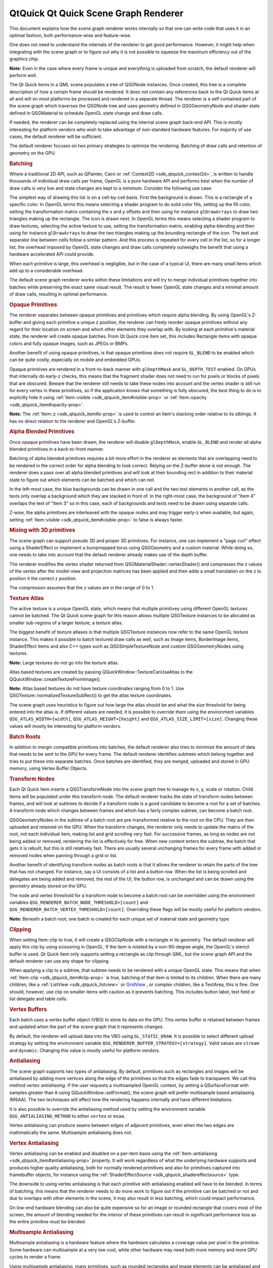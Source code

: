 .. _sdk_qtquick_qt_quick_scene_graph_renderer:
QtQuick Qt Quick Scene Graph Renderer
=====================================



This document explains how the scene graph renderer works internally so
that one can write code that uses it in an optimal fashion, both
performance-wise and feature-wise.

One does not need to understand the internals of the renderer to get
good performance. However, it might help when integrating with the scene
graph or to figure out why it is not possible to squeeze the maximum
efficiency out of the graphics chip.

**Note:** Even in the case where every frame is unique and everything is
uploaded from scratch, the default renderer will perform well.

The Qt Quick items in a QML scene populates a tree of QSGNode instances.
Once created, this tree is a complete description of how a certain frame
should be rendered. It does not contain any references back to the Qt
Quick items at all and will on most platforms be processed and rendered
in a separate thread. The renderer is a self contained part of the scene
graph which traverses the QSGNode tree and uses geometry defined in
QSGGeometryNode and shader state defined in QSGMaterial to schedule
OpenGL state change and draw calls.

If needed, the renderer can be completely replaced using the internal
scene graph back-end API. This is mostly interesting for platform
vendors who wish to take advantage of non-standard hardware features.
For majority of use cases, the default renderer will be sufficient.

The default renderer focuses on two primary strategies to optimize the
rendering. Batching of draw calls and retention of geometry on the GPU.

.. rubric:: Batching
   :name: batching

Where a traditional 2D API, such as QPainter, Cairo or
:ref:`Context2D <sdk_qtquick_context2d>`, is written to handle thousands of
individual draw calls per frame, OpenGL is a pure hardware API and
performs best when the number of draw calls is very low and state
changes are kept to a minimum. Consider the following use case:

|image0|

The simplest way of drawing this list is on a cell-by-cell basis. First
the background is drawn. This is a rectangle of a specific color. In
OpenGL terms this means selecting a shader program to do solid color
fills, setting up the fill color, setting the transformation matrix
containing the x and y offsets and then using for instance
``glDrawArrays`` to draw two triangles making up the rectangle. The icon
is drawn next. In OpenGL terms this means selecting a shader program to
draw textures, selecting the active texture to use, setting the
transformation matrix, enabling alpha-blending and then using for
instance ``glDrawArrays`` to draw the two triangles making up the
bounding rectangle of the icon. The text and separator line between
cells follow a similar pattern. And this process is repeated for every
cell in the list, so for a longer list, the overhead imposed by OpenGL
state changes and draw calls completely outweighs the benefit that using
a hardware accelerated API could provide.

When each primitive is large, this overhead is negligible, but in the
case of a typical UI, there are many small items which add up to a
considerable overhead.

The default scene graph renderer works within these limitations and will
try to merge individual primitives together into batches while
preserving the exact same visual result. The result is fewer OpenGL
state changes and a minimal amount of draw calls, resulting in optimal
performance.

.. rubric:: Opaque Primitives
   :name: opaque-primitives

The renderer separates between opaque primitives and primitives which
require alpha blending. By using OpenGL's Z-buffer and giving each
primitive a unique z position, the renderer can freely reorder opaque
primitives without any regard for their location on screen and which
other elements they overlap with. By looking at each primitive's
material state, the renderer will create opaque batches. From Qt Quick
core item set, this includes Rectangle items with opaque colors and
fully opaque images, such as JPEGs or BMPs.

Another benefit of using opaque primitives, is that opaque primitives
does not require ``GL_BLEND`` to be enabled which can be quite costly,
especially on mobile and embedded GPUs.

Opaque primitives are rendered in a front-to-back manner with
``glDepthMask`` and ``GL_DEPTH_TEST`` enabled. On GPUs that internally
do early-z checks, this means that the fragment shader does not need to
run for pixels or blocks of pixels that are obscured. Beware that the
renderer still needs to take these nodes into account and the vertex
shader is still run for every vertex in these primitives, so if the
application knows that something is fully obscured, the best thing to do
is to explicitly hide it using
:ref:`Item::visible <sdk_qtquick_item#visible-prop>` or
:ref:`Item::opacity <sdk_qtquick_item#opacity-prop>`.

**Note:** The :ref:`Item::z <sdk_qtquick_item#z-prop>` is used to control
an Item's stacking order relative to its siblings. It has no direct
relation to the renderer and OpenGL's Z-buffer.

.. rubric:: Alpha Blended Primitives
   :name: alpha-blended-primitives

Once opaque primitives have been drawn, the renderer will disable
``glDepthMask``, enable ``GL_BLEND`` and render all alpha blended
primitives in a back-to-front manner.

Batching of alpha blended primitives requires a bit more effort in the
renderer as elements that are overlapping need to be rendered in the
correct order for alpha blending to look correct. Relying on the
Z-buffer alone is not enough. The renderer does a pass over all alpha
blended primitives and will look at their bounding rect in addition to
their material state to figure out which elements can be batched and
which can not.

|image1|

In the left-most case, the blue backgrounds can be drawn in one call and
the two text elements in another call, as the texts only overlap a
background which they are stacked in front of. In the right-most case,
the background of "Item 4" overlaps the text of "Item 3" so in this
case, each of backgrounds and texts need to be drawn using separate
calls.

Z-wise, the alpha primitives are interleaved with the opaque nodes and
may trigger early-z when available, but again, setting
:ref:`Item::visible <sdk_qtquick_item#visible-prop>` to false is always
faster.

.. rubric:: Mixing with 3D primitives
   :name: mixing-with-3d-primitives

The scene graph can support pseudo 3D and proper 3D primitives. For
instance, one can implement a "page curl" effect using a ShaderEffect or
implement a bumpmapped torus using QSGGeometry and a custom material.
While doing so, one needs to take into account that the default renderer
already makes use of the depth buffer.

The renderer modifies the vertex shader returned from
QSGMaterialShader::vertexShader() and compresses the z values of the
vertex after the model-view and projection matrices has been applied and
then adds a small translation on the z to position it the correct z
position.

The compression assumes that the z values are in the range of 0 to 1.

.. rubric:: Texture Atlas
   :name: texture-atlas

The active texture is a unique OpenGL state, which means that multiple
primitives using different OpenGL textures cannot be batched. The Qt
Quick scene graph for this reason allows multiple QSGTexture instances
to be allocated as smaller sub-regions of a larger texture; a texture
atlas.

The biggest benefit of texture atlases is that multiple QSGTexture
instances now refer to the same OpenGL texture instance. This makes it
possible to batch textured draw calls as well, such as Image items,
BorderImage items, ShaderEffect items and also C++ types such as
QSGSimpleTextureNode and custom QSGGeometryNodes using textures.

**Note:** Large textures do not go into the texture atlas.

Atlas based textures are created by passing
QQuickWindow::TextureCanUseAtlas to the
QQuickWindow::createTextureFromImage().

**Note:** Atlas based textures do not have texture coordinates ranging
from 0 to 1. Use QSGTexture::normalizedTextureSubRect() to get the atlas
texture coordinates.

The scene graph uses heuristics to figure out how large the atlas should
be and what the size threshold for being entered into the atlas is. If
different values are needed, it is possible to override them using the
environment variables ``QSG_ATLAS_WIDTH=[width]``,
``QSG_ATLAS_HEIGHT=[height]`` and ``QSG_ATLAS_SIZE_LIMIT=[size]``.
Changing these values will mostly be interesting for platform vendors.

.. rubric:: Batch Roots
   :name: batch-roots

In addition to mergin compatible primitives into batches, the default
renderer also tries to minimize the amount of data that needs to be sent
to the GPU for every frame. The default renderer identifies subtrees
which belong together and tries to put these into separate batches. Once
batches are identified, they are merged, uploaded and stored in GPU
memory, using Vertex Buffer Objects.

.. rubric:: Transform Nodes
   :name: transform-nodes

Each Qt Quick Item inserts a QSGTransformNode into the scene graph tree
to manage its x, y, scale or rotation. Child items will be populated
under this transform node. The default renderer tracks the state of
transform nodes between frames, and will look at subtrees to decide if a
transform node is a good candidate to become a root for a set of
batches. A transform node which changes between frames and which has a
fairly complex subtree, can become a batch root.

QSGGeometryNodes in the subtree of a batch root are pre-transformed
relative to the root on the CPU. They are then uploaded and retained on
the GPU. When the transform changes, the renderer only needs to update
the matrix of the root, not each individual item, making list and grid
scrolling very fast. For successive frames, as long as nodes are not
being added or removed, rendering the list is effectively for free. When
new content enters the subtree, the batch that gets it is rebuilt, but
this is still relatively fast. There are usually several unchanging
frames for every frame with added or removed nodes when panning through
a grid or list.

Another benefit of identifying transform nodes as batch roots is that it
allows the renderer to retain the parts of the tree that has not
changed. For instance, say a UI consists of a list and a button row.
When the list is being scrolled and delegates are being added and
removed, the rest of the UI, the button row, is unchanged and can be
drawn using the geometry already stored on the GPU.

The node and vertex threshold for a transform node to become a batch
root can be overridden using the environment variables
``QSG_RENDERER_BATCH_NODE_THRESHOLD=[count]`` and
``QSG_RENDERER_BATCH_VERTEX_THRESHOLD=[count]``. Overriding these flags
will be mostly useful for platform vendors.

**Note:** Beneath a batch root, one batch is created for each unique set
of material state and geometry type.

.. rubric:: Clipping
   :name: clipping

When setting Item::clip to true, it will create a QSGClipNode with a
rectangle in its geometry. The default renderer will apply this clip by
using scissoring in OpenGL. If the item is rotated by a non-90-degree
angle, the OpenGL's stencil buffer is used. Qt Quick Item only supports
setting a rectangle as clip through QML, but the scene graph API and the
default renderer can use any shape for clipping.

When applying a clip to a subtree, that subtree needs to be rendered
with a unique OpenGL state. This means that when
:ref:`Item::clip <sdk_qtquick_item#clip-prop>` is true, batching of that
item is limited to its children. When there are many children, like a
:ref:`ListView <sdk_qtquick_listview>` or
`GridView </sdk/apps/qml/QtQuick/draganddrop/#gridview>`_ , or complex
children, like a TextArea, this is fine. One should, however, use clip
on smaller items with caution as it prevents batching. This includes
button label, text field or list delegate and table cells.

.. rubric:: Vertex Buffers
   :name: vertex-buffers

Each batch uses a vertex buffer object (VBO) to store its data on the
GPU. This vertex buffer is retained between frames and updated when the
part of the scene graph that it represents changes.

By default, the renderer will upload data into the VBO using
``GL_STATIC_DRAW``. It is possible to select different upload strategy
by setting the environment variable
``QSG_RENDERER_BUFFER_STRATEGY=[strategy]``. Valid values are ``stream``
and ``dynamic``. Changing this value is mostly useful for platform
vendors.

.. rubric:: Antialiasing
   :name: antialiasing

The scene graph supports two types of antialiasing. By default,
primitives such as rectangles and images will be antialiased by adding
more vertices along the edge of the primitives so that the edges fade to
transparent. We call this method *vertex antialiasing*. If the user
requests a multisampled OpenGL context, by setting a QSurfaceFormat with
samples greater than ``0`` using QQuickWindow::setFormat(), the scene
graph will prefer multisample based antialiasing (MSAA). The two
techniques will affect how the rendering happens internally and have
different limitations.

It is also possible to override the antialiasing method used by setting
the environment variable ``QSG_ANTIALIASING_METHOD`` to either
``vertex`` or ``msaa``.

Vertex antialiasing can produce seams between edges of adjacent
primitives, even when the two edges are mathmatically the same.
Multisample antialiasing does not.

.. rubric:: Vertex Antialiasing
   :name: vertex-antialiasing

Vertex antialiasing can be enabled and disabled on a per-item basis
using the :ref:`Item::antialiasing <sdk_qtquick_item#antialiasing-prop>`
property. It will work regardless of what the underlying hardware
supports and produces higher quality antialiasing, both for normally
rendered primitives and also for primitives captured into framebuffer
objects, for instance using the
:ref:`ShaderEffectSource <sdk_qtquick_shadereffectsource>` type.

The downside to using vertex antialiasing is that each primitive with
antialiasing enabled will have to be blended. In terms of batching, this
means that the renderer needs to do more work to figure out if the
primitive can be batched or not and due to overlaps with other elements
in the scene, it may also result in less batching, which could impact
performance.

On low-end hardware blending can also be quite expensive so for an image
or rounded rectangle that covers most of the screen, the amount of
blending needed for the interior of these primitives can result in
significant performance loss as the entire primitive must be blended.

.. rubric:: Multisample Antialiasing
   :name: multisample-antialiasing

Multisample antialiasing is a hardware feature where the hardware
calculates a coverage value per pixel in the primitive. Some hardware
can multisample at a very low cost, while other hardware may need both
more memory and more GPU cycles to render a frame.

Using multisample antialiasing, many primitives, such as rounded
rectangles and image elements can be antialiased and still be *opaque*
in the scene graph. This means the renderer has an easier job when
creating batches and can rely on early-z to avoid overdraw.

When multisample antialiasing is used, content rendered into framebuffer
objects, need additional extensions to support multisampling of
framebuffers. Typically ``GL_EXT_framebuffer_multisample`` and
``GL_EXT_framebuffer_blit``. Most desktop chips have these extensions
present, but they are less common in embedded chips. When framebuffer
multisampling is not available in the hardware, content rendered into
framebuffer objects will not be antialiased, including the content of a
:ref:`ShaderEffectSource <sdk_qtquick_shadereffectsource>`.

.. rubric:: Performance
   :name: performance

As stated in the beginning, understanding the finer details of the
renderer is not required to get good performance. It is written to
optimize for common use cases and will perform quite well under almost
any circumstance.

-  Good performance comes from effective batching, with as little as
   possible of the geometry being uploaded again and again. By setting
   the environment variable ``QSG_RENDERER_DEBUG=render``, the renderer
   will output statistics on how well the batching goes, how many
   batches, which batches are retained and which are opaque and not.
   When striving for optimal performance, uploads should happen only
   when really needed, batches should be fewer than 10 and at least 3-4
   of them should be opaque.
-  The default renderer does not do any CPU-side viewport clipping nor
   occlusion detection. If something is not supposed to be visible, it
   should not be shown. Use ``Item::visible: false`` for items that
   should not be drawn. The primary reason for not adding such logic is
   that it adds additional cost which would also hurt applications that
   took care in behaving well.
-  Make sure the texture atlas is used. The Image and BorderImage items
   will use it unless the image is too large. For textures created in
   C++, pass QQuickWindow::TextureCanUseAtlas when calling
   QQuickWindow::createTexture(). By setting the environment variable
   ``QSG_ATLAS_OVERLAY`` all atlas textures will be colorized so they
   are easily identifiable in the application.
-  Use opaque primitives where possible. Opaque primitives are faster to
   process in the renderer and faster to draw on the GPU. For instance,
   PNG files will often have an alpha channel, even though each pixel is
   fully opaque. JPG files are always opaque. When providing images to
   an QQuickImageProvider or creating images with
   QQuickWindow::createTextureFromImage(), let the image have
   QImage::Format\_RGB32, when possible.
-  Be aware of that overlapping compond items, like in the illustration
   above, can not be batched.
-  Clipping breaks batching. Never use on a per-item basis, inside
   tables cells, item delegates or similar. Instead of clipping text,
   use eliding. Instead of clipping an image, create a
   QQuickImageProvider that returns a cropped image.
-  Batching only works for 16-bit indices. All built-in items use 16-bit
   indices, but custom geometry is free to also use 32-bit indices.
-  Some material flags prevent batching, the most limiting one being
   QSGMaterial::RequiresFullMatrix which prevents all batching.
-  Applications with a monochrome background should set it using
   QQuickWindow::setColor() rather than using a top-level Rectangle
   item. QQuickWindow::setColor() will be used in a call to
   ``glClear()``, which is potentially faster.
-  Mipmapped Image items are not placed in global atlas and will not be
   batched.

If an application performs poorly, make sure that rendering is actually
the bottleneck. Use a profiler! The environment variable
``QSG_RENDER_TIMING=1`` will output a number of useful timing parameters
which can be useful in pinpointing where a problem lies.

.. rubric:: Visualizing
   :name: visualizing

To visualize the various aspects of the scene graph's default renderer,
the ``QSG_VISUALIZE`` environment variable can be set to one of the
values detailed in each section below. We provide examples of the output
of some of the variables using the following QML code:

.. code:: cpp

    import QtQuick 2.2
    Rectangle {
        width: 200
        height: 140
        ListView {
            id: clippedList
            x: 20
            y: 20
            width: 70
            height: 100
            clip: true
            model: ["Item A", "Item B", "Item C", "Item D"]
            delegate: Rectangle {
                color: "lightblue"
                width: parent.width
                height: 25
                Text {
                    text: modelData
                    anchors.fill: parent
                    horizontalAlignment: Text.AlignHCenter
                    verticalAlignment: Text.AlignVCenter
                }
            }
        }
        ListView {
            id: clippedDelegateList
            x: clippedList.x + clippedList.width + 20
            y: 20
            width: 70
            height: 100
            clip: true
            model: ["Item A", "Item B", "Item C", "Item D"]
            delegate: Rectangle {
                color: "lightblue"
                width: parent.width
                height: 25
                clip: true
                Text {
                    text: modelData
                    anchors.fill: parent
                    horizontalAlignment: Text.AlignHCenter
                    verticalAlignment: Text.AlignVCenter
                }
            }
        }
    }

For the :ref:`ListView <sdk_qtquick_listview>` on the left, we set its
:ref:`clip <sdk_qtquick_item#clip-prop>` property to ``true``. For the
:ref:`ListView <sdk_qtquick_listview>` on right, we also set each
delegate's :ref:`clip <sdk_qtquick_item#clip-prop>` property to ``true`` to
illustrate the effects of clipping on batching.

|"Original"|

Original

**Note:** The visualized elements do not respect clipping, and rendering
order is arbitrary.

.. rubric:: Visualizing Batches
   :name: visualizing-batches

Setting ``QSG_VISUALIZE`` to ``batches`` visualizes batches in the
renderer. Merged batches are drawn with a solid color and unmerged
batches are drawn with a diagonal line pattern. Few unique colors means
good batching. Unmerged batches are bad if they contain many individual
nodes.

|"batches"|

``QSG_VISUALIZE=batches``

.. rubric:: Visualizing Clipping
   :name: visualizing-clipping

Setting ``QSG_VISUALIZE`` to ``clip`` draws red areas on top of the
scene to indicate clipping. As Qt Quick Items do not clip by default, no
clipping is usually visualized.

|image4|

``QSG_VISUALIZE=clip``

.. rubric:: Visualizing Changes
   :name: visualizing-changes

Setting ``QSG_VISUALIZE`` to ``changes`` visualizes changes in the
renderer. Changes in the scenegraph are visualized with a flashing
overlay of a random color. Changes on a primitive are visualized with a
solid color, while changes in an ancestor, such as matrix or opacity
changes, are visualized with a pattern.

.. rubric:: Visualizing Overdraw
   :name: visualizing-overdraw

Setting ``QSG_VISUALIZE`` to ``overdraw`` visualizes overdraw in the
renderer. Visualize all items in 3D to highlight overdraws. This mode
can also be used to detect geometry outside the viewport to some extent.
Opaque items are rendered with a green tint, while translucent items are
rendered with a red tint. The bounding box for the viewport is rendered
in blue. Opaque content is easier for the scenegraph to process and is
usually faster to render.

Note that the root rectangle in the code above is superfluous as the
window is also white, so drawing the rectangle is a waste of resources
in this case. Changing it to an Item can give a slight performance
boost.

|"overdraw-1"|

|"overdraw-2"|

``QSG_VISUALIZE=overdraw``

.. |image0| image:: /media/sdk/apps/qml/qtquick-visualcanvas-scenegraph-renderer/images/visualcanvas_list.png
.. |image1| image:: /media/sdk/apps/qml/qtquick-visualcanvas-scenegraph-renderer/images/visualcanvas_overlap.png
.. |"Original"| image:: /media/sdk/apps/qml/qtquick-visualcanvas-scenegraph-renderer/images/visualize-original.png
.. |"batches"| image:: /media/sdk/apps/qml/qtquick-visualcanvas-scenegraph-renderer/images/visualize-batches.png
.. |image4| image:: /media/sdk/apps/qml/qtquick-visualcanvas-scenegraph-renderer/images/visualize-clip.png
.. |"overdraw-1"| image:: /media/sdk/apps/qml/qtquick-visualcanvas-scenegraph-renderer/images/visualize-overdraw-1.png
.. |"overdraw-2"| image:: /media/sdk/apps/qml/qtquick-visualcanvas-scenegraph-renderer/images/visualize-overdraw-2.png

